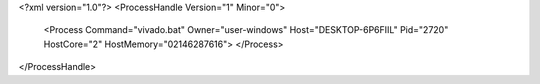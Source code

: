 <?xml version="1.0"?>
<ProcessHandle Version="1" Minor="0">
    <Process Command="vivado.bat" Owner="user-windows" Host="DESKTOP-6P6FIIL" Pid="2720" HostCore="2" HostMemory="02146287616">
    </Process>
</ProcessHandle>
